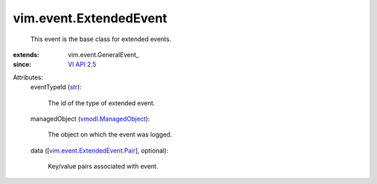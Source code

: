
vim.event.ExtendedEvent
=======================
  This event is the base class for extended events.
:extends: vim.event.GeneralEvent_
:since: `VI API 2.5 <vim/version.rst#vimversionversion2>`_

Attributes:
    eventTypeId (`str <https://docs.python.org/2/library/stdtypes.html>`_):

       The id of the type of extended event.
    managedObject (`vmodl.ManagedObject <vim.ExtensibleManagedObject.rst>`_):

       The object on which the event was logged.
    data ([`vim.event.ExtendedEvent.Pair <vim/event/ExtendedEvent/Pair.rst>`_], optional):

       Key/value pairs associated with event.
